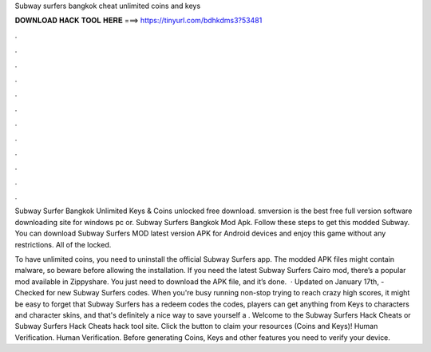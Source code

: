 Subway surfers bangkok cheat unlimited coins and keys



𝐃𝐎𝐖𝐍𝐋𝐎𝐀𝐃 𝐇𝐀𝐂𝐊 𝐓𝐎𝐎𝐋 𝐇𝐄𝐑𝐄 ===> https://tinyurl.com/bdhkdms3?53481



.



.



.



.



.



.



.



.



.



.



.



.

Subway Surfer Bangkok Unlimited Keys & Coins unlocked free download. smversion is the best free full version software downloading site for windows pc or. Subway Surfers Bangkok Mod Apk. Follow these steps to get this modded Subway. You can download Subway Surfers MOD latest version APK for Android devices and enjoy this game without any restrictions. All of the locked.

To have unlimited coins, you need to uninstall the official Subway Surfers app. The modded APK files might contain malware, so beware before allowing the installation. If you need the latest Subway Surfers Cairo mod, there’s a popular mod available in Zippyshare. You just need to download the APK file, and it’s done.  · Updated on January 17th, - Checked for new Subway Surfers codes. When you're busy running non-stop trying to reach crazy high scores, it might be easy to forget that Subway Surfers has a redeem codes  the codes, players can get anything from Keys to characters and character skins, and that's definitely a nice way to save yourself a . Welcome to the Subway Surfers Hack Cheats or Subway Surfers Hack Cheats hack tool site. Click the button to claim your resources (Coins and Keys)! Human Verification. Human Verification. Before generating Coins, Keys and other features you need to verify your device.
